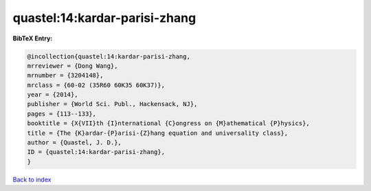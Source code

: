 quastel:14:kardar-parisi-zhang
==============================

.. :cite:t:`quastel:14:kardar-parisi-zhang`

.. bibliography:: ../../All.bib

**BibTeX Entry:**

.. code-block:: bibtex

   @incollection{quastel:14:kardar-parisi-zhang,
   mrreviewer = {Dong Wang},
   mrnumber = {3204148},
   mrclass = {60-02 (35R60 60K35 60K37)},
   year = {2014},
   publisher = {World Sci. Publ., Hackensack, NJ},
   pages = {113--133},
   booktitle = {X{VII}th {I}nternational {C}ongress on {M}athematical {P}hysics},
   title = {The {K}ardar-{P}arisi-{Z}hang equation and universality class},
   author = {Quastel, J. D.},
   ID = {quastel:14:kardar-parisi-zhang},
   }

`Back to index <../index>`_
